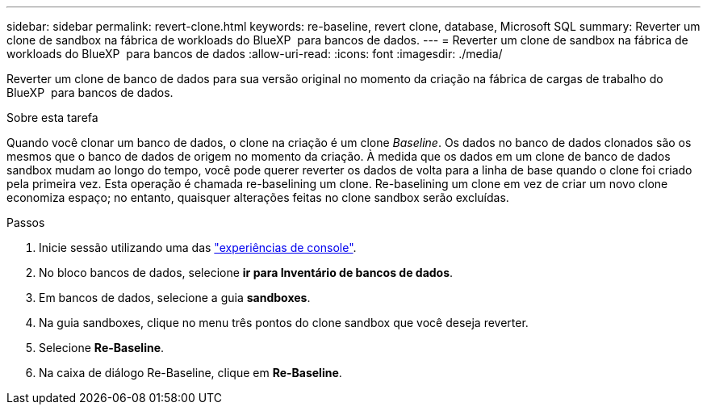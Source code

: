---
sidebar: sidebar 
permalink: revert-clone.html 
keywords: re-baseline, revert clone, database, Microsoft SQL 
summary: Reverter um clone de sandbox na fábrica de workloads do BlueXP  para bancos de dados. 
---
= Reverter um clone de sandbox na fábrica de workloads do BlueXP  para bancos de dados
:allow-uri-read: 
:icons: font
:imagesdir: ./media/


[role="lead"]
Reverter um clone de banco de dados para sua versão original no momento da criação na fábrica de cargas de trabalho do BlueXP  para bancos de dados.

.Sobre esta tarefa
Quando você clonar um banco de dados, o clone na criação é um clone _Baseline_. Os dados no banco de dados clonados são os mesmos que o banco de dados de origem no momento da criação. À medida que os dados em um clone de banco de dados sandbox mudam ao longo do tempo, você pode querer reverter os dados de volta para a linha de base quando o clone foi criado pela primeira vez. Esta operação é chamada re-baselining um clone. Re-baselining um clone em vez de criar um novo clone economiza espaço; no entanto, quaisquer alterações feitas no clone sandbox serão excluídas.

.Passos
. Inicie sessão utilizando uma das link:https://docs.netapp.com/us-en/workload-setup-admin/console-experiences.html["experiências de console"^].
. No bloco bancos de dados, selecione *ir para Inventário de bancos de dados*.
. Em bancos de dados, selecione a guia *sandboxes*.
. Na guia sandboxes, clique no menu três pontos do clone sandbox que você deseja reverter.
. Selecione *Re-Baseline*.
. Na caixa de diálogo Re-Baseline, clique em *Re-Baseline*.

